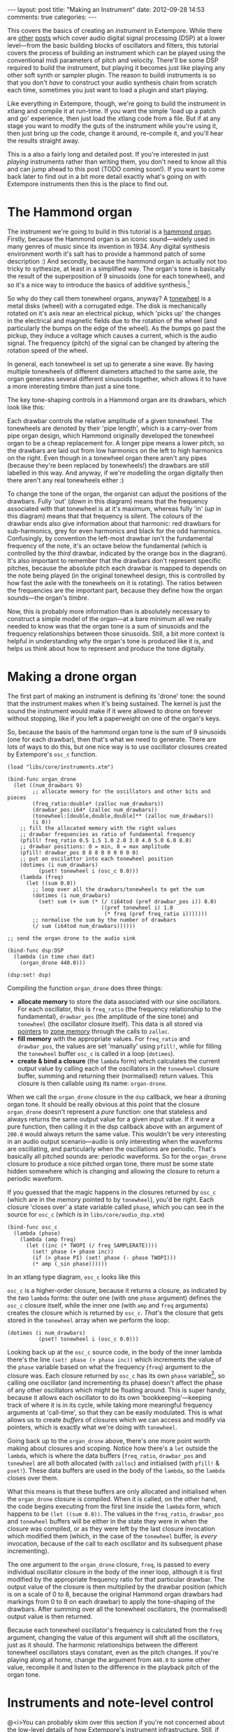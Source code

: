 #+begin_html
---
layout: post
title: "Making an Instrument"
date: 2012-09-28 14:53
comments: true
categories: 
---
#+end_html

This covers the basics of creating an /instrument/ in Extempore. While
there are [[file:2012-06-07-dsp-basics-in-extempore.org][other]] [[file:2012-06-07-more-dsp-and-extempore-types.org][posts]] which cover audio digital signal processing
(DSP) at a lower level---from the basic building blocks of oscillators
and filters, this tutorial covers the process of building an
instrument which can be played using the conventional midi parameters
of pitch and velocity. There'll be some DSP required to build the
instrument, but playing it becomes just like playing any other soft
synth or sampler plugin. The reason to buildi instruments is so that
you don't /have/ to construct your audio synthesis chain from scratch
each time, sometimes you just want to load a plugin and start playing.

Like everything in Extempore, though, we're going to build the
instrument in xtlang and compile it at run-time. If you want the simple
'load up a patch and go' experience, then just load the xtlang code
from a file. But if at any stage you want to modify the guts of the
instrument while you're using it, then just bring up the code, change
it around, re-compile it, and you'll hear the results straight away.

This is a also a fairly long and detailed post.  If you're interested
in just /playing/ instruments rather than writing them, you don't need
to know all this and can jump ahead to this post (TODO coming soon!).  If you want
to come back later to find out in a bit more detail exactly what's
going on with Extempore instruments then this is the place to find out.

* The Hammond organ

The instrument we're going to build in this tutorial is a [[http://en.wikipedia.org/wiki/Hammond_organ][hammond
organ]]. Firstly, because the Hammond organ is an iconic sound---widely
used in many genres of music since its invention in 1934. Any digital
synthesis environment worth it's salt has to provide a hammond patch
of some description :) And secondly, because the hammond organ is
actually not too tricky to sythesize, at least in a simplified way.
The organ's tone is basically the result of the superposition of 9
sinusoids (one for each tonewheel), and so it's a nice way to
introduce the basics of additive synthesis.[fn:quirks]

So why do they call them tonewheel organs, anyway? A
[[http://en.wikipedia.org/wiki/Tonewheel][tonewheel]] is a metal disks (wheel) with a corrugated edge. The disk is
mechanically rotated on it's axis near an electrical pickup, which
'picks up' the changes in the electrical and magnetic fields due to
the rotation of the wheel (and particularly the bumps on the edge of
the wheel). As the bumps go past the pickup, they induce a voltage
which causes a current, which is the audio signal. The frequency
(pitch) of the signal can be changed by altering the rotation speed of
the wheel.

In general, each tonewheel is set up to generate a sine wave. By
having multiple tonewheels of different diameters attached to the same
axle, the organ generates several different sinusoids together, which
allows it to have a more interesting timbre than just a sine tone.

The key tone-shaping controls in a Hammond organ are its drawbars,
which look like this:

#+begin_html
<a href=""><img src="images/making-an-instrument/drawbars.png" alt=""></a>
#+end_html

Each drawbar controls the relative amplitude of a given tonewheel. The
tonewheels are denoted by their 'pipe length', which is a carry-over
from pipe organ design, which Hammond originally developed the
tonewheel organ to be a cheap replacement for. A longer pipe means a
lower pitch, so the drawbars are laid out from low harmonics on the
left to high harmonics on the right. Even though in a tonewheel organ
there aren't any pipes (because they're been replaced by tonewheels!)
the drawbars are still labelled in this way. And anyway, if we're
modelling the organ digitally then there aren't any real tonewheels
either :)

To change the tone of the organ, the organist can adjust the positions
of the drawbars. Fully 'out' (/down/ in this diagram) means that the
frequency associated with that tonewheel is at it's maximum, whereas
fully 'in' (/up/ in this diagram) means that that frequency is silent.
The colours of the drawbar ends also give information about that
harmonic: red drawbars for sub-harmonics, grey for even harmonics and
black for the odd harmonics. Confusingly, by convention the left-most
drawbar isn't the fundamental frequency of the note, it's an octave
below the fundamental (which is controlled by the /third/ drawbar,
indicated by the orange box in the diagram). It's also important to
remember that the drawbars don't represent specific pitches, because
the absolute pitch each drawbar is mapped to depends on the note being
played (in the original tonewheel design, this is controlled by how
fast the axle with the tonewheels on it is rotating). The ratios
between the frequencies are the important part, because they define
how the organ sounds---the organ's /timbre/.

Now, this is probably more information than is absolutely necessary to
construct a simple model of the organ---at a bare minimum all we
really needed to know was that the organ tone is a sum of
sinusoids and the frequency relationships between those sinusoids.
Still, a bit more context is helpful in understanding /why/ the
organ's tone is produced like it is, and helps us think about how to
represent and produce the tone digitally.

* Making a drone organ

The first part of making an instrument is defining its 'drone' tone:
the sound that the instrument makes when it's being sustained. The
kernel is just the sound the instrument would make if it were allowed
to drone on forever without stopping, like if you left a paperweight
on one of the organ's keys.

So, because the basis of the hammond organ tone is the sum of 9
sinusoids (one for each drawbar), then that's what we need to
generate. There are lots of ways to do this, but one nice way is to
use oscillator closures created by Extempore's =osc_c= function.

#+begin_src extempore
  (load "libs/core/instruments.xtm")
  
  (bind-func organ_drone
    (let ((num_drawbars 9)
          ;; allocate memory for the oscillators and other bits and pieces
          (freq_ratio:double* (zalloc num_drawbars))
          (drawbar_pos:i64* (zalloc num_drawbars))
          (tonewheel:[double,double,double]** (zalloc num_drawbars))
          (i 0))
      ;; fill the allocated memory with the right values
      ;; drawbar frequencies as ratio of fundamental frequency
      (pfill! freq_ratio 0.5 1.5 1.0 2.0 3.0 4.0 5.0 6.0 8.0)
      ;; drawbar positions: 0 = min, 8 = max amplitude
      (pfill! drawbar_pos 8 8 8 0 0 0 0 0 0)
      ;; put an oscilattor into each tonewheel position
      (dotimes (i num_drawbars)
            (pset! tonewheel i (osc_c 0.0)))
      (lambda (freq)
        (let ((sum 0.0))
          ;; loop over all the drawbars/tonewheels to get the sum
          (dotimes (i num_drawbars)
            (set! sum (+ sum (* (/ (i64tod (pref drawbar_pos i)) 8.0)
                                ((pref tonewheel i) 1.0
                                 (* freq (pref freq_ratio i)))))))
          ;; normalise the sum by the number of drawbars
          (/ sum (i64tod num_drawbars))))))
  
  ;; send the organ drone to the audio sink
  
  (bind-func dsp:DSP
    (lambda (in time chan dat)
      (organ_drone 440.0)))
  
  (dsp:set! dsp)
#+end_src

Compiling the function =organ_drone= does three things:

- *allocate memory* to store the data associated with our sine
  oscillators. For each oscillator, this is =freq_ratio= (the
  frequency relationship to the fundamental), =drawbar_pos= (the
  amplitude of the sine tone) and =tonewheel= (the oscillator closure
  itself).  This data is all stored via [[file:2012-08-13-understanding-pointers-in-xtlang.org][pointers]] to [[file:2012-08-17-memory-management-in-extempore.org][zone memory]]
  through the calls to =zalloc=.
- *fill memory* with the appropriate values. For =freq_ratio= and
  =drawbar_pos=, the values are set 'manually' using =pfill!=, while
  for filling the =tonewheel= buffer =osc_c= is called in a loop
  (=dotimes=).
- *create & bind a closure* (the =lambda= form) which calculates the
  current output value by calling each of the oscillators in the
  =tonewheel= closure buffer, summing and returning their (normalised)
  return values. This closure is then callable using its name:
  =organ-drone=.

When we call the =organ_drone= closure in the =dsp= callback, we hear
a droning organ tone. It should be really obvious at this point that
the closure =organ_drone= doesn't represent a /pure/ function: one
that stateless and always returns the same output value for a given
input value. If it /were/ a pure function, then calling it in the dsp
callback above with an argument of =200.0= would always return the
same value.  This wouldn't be very interesting in an audio output
scenario---audio is only interesting when the waveforms are
oscillating, and particularly when the oscillations are periodic.
That's basically all pitched sounds are: periodic waveforms. So for
the =organ_drone= closure to produce a nice pitched organ tone, there
must be some state hidden somewhere which is changing and allowing the
closure to return a periodic waveform.

If you guessed that the magic happens in the closures returned by
=osc_c= (which are in the memory pointed to by =tonewheel=),
you'd be right. Each closure 'closes over' a state variable called
=phase=, which you can see in the source for =osc_c= (which is in
=libs/core/audio_dsp.xtm=)

#+begin_src extempore
  (bind-func osc_c
    (lambda (phase)
      (lambda (amp freq)
        (let ((inc (* TWOPI (/ freq SAMPLERATE))))
          (set! phase (+ phase inc))
          (if (> phase PI) (set! phase (- phase TWOPI)))
          (* amp (_sin phase))))))
#+end_src

In an xtlang type diagram, =osc_c= looks like this

#+begin_html
<a href=""><img src="images/making-an-instrument/osc_c.png" width="450px" alt=""></a>
#+end_html

=osc_c= is a higher-order closure, because it returns a closure,
as indicated by the /two/ =lambda= forms: the outer one (with one
=phase= argument) defines the =osc_c= closure itself, while the
inner one (with =amp= and =freq= arguments) creates the closure which
is returned by =osc_c=.  /That's/ the closure that gets stored in
the =tonewheel= array when we perform the loop:

#+begin_src extempore
  (dotimes (i num_drawbars)
            (pset! tonewheel i (osc_c 0.0)))
#+end_src

Looking back up at the =osc_c= source code, in the body of the
inner lambda there's the line =(set! phase (+ phase inc))= which
increments the value of the =phase= variable based on what the
frequency (=freq=) argument to the closure was. Each closure returned
by =osc_c= has its own =phase= variable[fn:closure], so calling
one oscillator (and incrementing its phase) doesn't affect the phase
of any other oscillators which might be floating around. This is super
handy, because it allows each oscillator to do its own
'bookkeeping'---keeping track of where it is in its cycle, while
taking more meaningful frequency arguments at 'call-time', so that
they can be easily modulated. This is what allows us to create /buffers/
of closures which we can access and modify via pointers, which is
exactly what we're doing with =tonewheel=.

Going back up to the =organ_drone= above, there's one more point
worth making about closures and scoping. Notice how there's a =let=
outside the =lambda=, which is where the data buffers (=freq_ratio=,
=drawbar_pos= and =tonewheel= are all both allocated (with =zalloc=)
and initialised (with =pfill!= & =pset!=). These data buffers are used
in the body of the =lambda=, so the =lambda= closes over them.

What this means is that these buffers are only allocated and
initialised when the =organ_drone= closure is compiled. When it is
called, on the other hand, the code begins executing from the first
line inside the =lambda= form, which happens to be =(let ((sum 0.0))=.
The values in the =freq_ratio=, =drawbar_pos= and =tonewheel= buffers
will be either in the state they were in when the closure was
compiled, or as they were left by the last closure invocation which
modified them (which, in the case of the =tonewheel= buffer, is
/every/ invocation, because of the call to each oscillator and its
subsequent phase incrementing).

The one argument to the =organ_drone= closure, =freq=, is passed to
every individual oscillator closure in the body of the inner loop,
although it is first modified by the appropriate frequency ratio for
that particular drawbar.  The output value of the closure is then
multiplied by the drawbar position (which is on a scale of 0 to 8,
because the original Hammond organ drawbars had markings from 0 to 8
on each drawbar) to apply the tone-shaping of the drawbars.  After
summing over all the tonewheel oscillators, the (normalised) output
value is then returned.

Because each tonewheel oscillator's frequency is calculated from the
=freq= argument, changing the value of this argument will shift all
the oscillators, just as it should. The harmonic relationships between
the different tonewheel oscillators stays constant, even as the pitch
changes. If you're playing along at home, change the argument from
=440.0= to some other value, recompile it and listen to the difference
in the playback pitch of the organ tone.

# You can even 'reach in' to a given closure to get and set its closed
# over variables using a dot syntax, but its idiomatic extempore to...

* Instruments and note-level control

@<i>You can probably skim over this section if you're not
concerned about the low-level details of how Extempore's instrument
infrastructure. Still, if you've read this far then I can probably
assume you have at least some interest :)@</i>

Making this =organ_drone= closure has really just been a prelude to
the real business of making an /instrument/ in Extempore. An Extempore
instrument can be played like a midi soft-synth. Individual notes can
be triggered with an amplitude, a pitch and a duration. Impromptu
users will be pretty familiar with this---it's the same as how you
would play AU synths in Impromptu.[fn:play-note] The only difference
is that the whole signal chain is now written in xtlang and
dynamically compiled at run-time. You can have a look at it in
=libs/core/audio_dsp.xtm= if you want to see the nuts and bolts of how
it works.[fn:dsp-chain]

This notion of /note-level/ control is the key difference between an
Extempore /instrument/ and the type of audio DSP which I've covered in
[[file:2012-06-07-dsp-basics-in-extempore.org][other]] [[file:2012-06-07-more-dsp-and-extempore-types.org][posts]], which were just writing audio continuously to the sound
card through the =dsp= callback. An instrument still needs to be in
the =dsp= callback somewhere: otherwise it can't play its audio out
through the speakers. But it also needs some way of triggering notes
and maintaining the state of all the notes being played at any given
time.  

=define-instrument= takes three arguments: 

1. a name for the instrument 
2. a *note kernel* closure, which must have the [[file:2012-08-09-xtlang-type-reference.org][signature]]
   =[[double,double,double,double,double]*]*=
3. an *effect kernel* closure, which must have the [[file:2012-08-09-xtlang-type-reference.org][signature]]
   =[double,double,double,double,double*]*=

So, when we finally define our hammond organ instrument, the
definition will look like this

#+begin_src extempore
  (define-instrument organ organ_note_c organ_fx)
#+end_src

and in an [[file:2012-10-03-xtlang-type-diagrams.org][xtlang type diagram]]

#+begin_html
<a href=""><img src="images/making-an-instrument/full-organ-inst.png" alt=""></a>
#+end_html

=define-instrument= is actually a (Scheme) macro, and it takes the two
kernel closures (=organ_note_c= and =organ_fx=) and compiles a new
xtlang closure, and binds it to the name =organ=.[fn:notyet] These are
just regular xtlang closures, they just have to have a particular type
signature to allow them to play nicely with the rest of the
=define-instrument= processing chain.
So, let's have a look at the lifecycle of a note played on our =organ=
with the help of a few [[file:2012-10-03-xtlang-type-diagrams.org][xtlang type diagrams]]. I'll assume at this point
that =organ= (and therefore =organ_note_c= and =organ_fx=) have been
successfully compiled, even though they haven't---yet. The xtlang
source code for all the functions I mention are in
=libs/core/instruments.xtm= if you want to see (or redefine) it for
yourself.

The first thing that needs to happen before you can start playing
notes on an Extempore instrument is that the instrument needs to be
called in the =dsp= callback.  If we /only/ want our organ in the
audio output, then that's as simple as

#+begin_src extempore
  (bind-func dsp:DSP
    (lambda (in time chan dat)
      ;; call the organ instrument closure
      (organ in time chan dat)))
  
  (dsp:set! dsp)
#+end_src

Once the DSP closure is set (with =(dsp:set! dsp)=), the =dsp= closure
is called for every audio sample, so in this case the audio output is
just the return value of the =organ= closure. But we /don't/ just want
a constant organ drone this time around, we want to be able to play
notes, and to have silence when notes aren't being played. But how
does the =organ= closure know what its output should be and which
notes it should be playing?

The playing of a note happens through a function called
=_play_note=.[fn:play-note-underscore]

#+begin_html
<a href=""><img src="images/making-an-instrument/play-note.png" alt=""></a>
#+end_html

which takes four arguments:

- =time=: the time at which to start playing the note (this can either
  be right =(now)= or at some point in the future)
- =inst=: the instrument to play the note on
- =freq=: the frequency (pitch) of the note
- =amp=: the volume/loudness of the note
- =dur=: the duration of the note

Hopefully you can see how =_play_note= provides all the control
required to /schedule/ (via the =time= argument) notes of any pitch,
loudness and duration. All you need to play the =organ= like a MIDI
soft synth. Actually, you'll mostly use the Scheme wrapper function
=play-note= (note the lack of a leading underscore) which takes pitch
and velocity arguments (with ranges from 0 to 127) instead of raw
frequency and amplitude values. But =play-note= just does some simple
argument transformations and then passes control to =_play_note=,
which does the work, so it's =_play_note= that I'll explain first.

So how does it work? When =_play_note= is called with =organ= as the
instrument, the note kernel =organ_note= is called which returns an
anonymous closure that, when called once per audio sample, will
generate the basic (drone) tone of the instrument. This closure is
then turned into /another/ anonymous closure (which additionally
applies an [[http://en.wikipedia.org/wiki/ADSR_envelope#ADSR_envelope][ADSR envelope]] to the audio output of the note kernel) which
is added to =notes=: a buffer of 'note closures' which is =let=-bound
in the top-level of our =organ= closure. This is how polyphony is
achieved: there's one active note closure in =notes= for each note
which is currently sounding, e.g.if a triad is being played there will
be three active note closures in =notes=.

That's all a bit hard to wrap your head when it's described with
words.  So, here's the same explanation in (pretty) pictures:

#+begin_html
<a href=""><img src="images/making-an-instrument/note-lifecycle.png" alt=""></a>
#+end_html

Don't be overwhelmed if you don't understand the whole thing---you
don't need to if you just want to play the instrument like a regular
soft synth. In fact, you don't even need to understand it to /write/
an instrument, as long as you follow the template and define your note
kernel and effect kernel with the right type signatures.

Also the diagrams aren't /complete/---they don't show all the types
and code involved in this process, and they contain some (slight)
simplifications. They're designed to explain the key aspects of how
the code works.

# Not sure where this content should go...

# The note kernel is another higher order closure. The reason for this
# is that it returns a closure which exists and will be called to yield
# each sample for the duration of a note (as scheduled by =_play_note=).
# This gives us polyphony 'for free', because each note's closure can
# close over the state that it requires to make its drone sound, and the
# closures of different notes won't interfere with each other, they can
# be called one after the other with their outputs summed together. 

# The note kernel doesn't take into account the note envelope, the way
# the amplitude changes over the various stages of a note's lifecycle
# (attack, decay, sustain, and release). That stuff is all handled (and
# can be tweaked) through the top-level instrument's closure, which
# we'll get to later on. The note closure returned by the note kernel
# will basically be the =organ_drone= closure we made in the previous
# section, except with a few minor modifications. The key one is that
# the =organ_drone= closure just took one argument (=freq=), whereas the
# closures returned by =organ_note= have to take /four/ =double=
# arguments and returns a =double=.

* Step two: the note kernel

Back to the task at hand, we need to construct the note and effects
kernels for our hammond organ instrument. Once we have those,
=define-instrument= and =_play_note= allow us to play the organ like a
soft synth, which is the goal we've been pursuing since the beginning.

The 'template' for the note kernel and effects kernel is something
like this (this is just a skeleton---it won't compile)

#+begin_src extempore
  (bind-func organ_note
    (lambda ()
      (lambda (time:double chan:double freq:double amp:double)
        (cond ((= chan 0.0)
               ;; left channel output goes here
               )
              ((= chan 1.0)
               ;; right channel output goes here
               )
              (else 0.0)))))
  
  (bind-func organ_fx
    (lambda (in:double time:double chan:double dat:double*)
      (cond ((= chan 0.0)
             ;; left channel effects goes here
             )
            ((= chan 1.0)
             ;; right channel effects output goes here
             )
            (else 0.0))))
#+end_src

Notice that we're defining it as a stereo instrument, but that doesn't
mean anything fancier than that we handle the left channel (channel
=0.0=) and the right channel (channel =1.0=) in our =cond= statement.
The generalisation to multi-channel instruments should be
obvious---just use a bigger =cond= form!

To make the =organ_note= kernel, we'll fill in the template from the
=organ_drone= closure we made earlier.

#+begin_src extempore
  (bind-func organ_note
    (let ((num_drawbars 9)
          (freq_ratio:double* (zalloc num_drawbars))
          (drawbar_pos:i64* (zalloc num_drawbars)))
      (pfill! freq_ratio 0.5 1.5 1.0 2.0 3.0 4.0 5.0 6.0 8.0)
      (pfill! drawbar_pos 8 8 8 0 3 0 0 0 0)
      (lambda ()
        (let ((tonewheel:[double,double,double]** (zalloc (* 2 num_drawbars)))
              (freq_smudge:double* (zalloc num_drawbars))
              (i 0))
          (dotimes (i num_drawbars)
            (pset! tonewheel (* i 2) (osc_c 0.0)) ; left
            (pset! tonewheel (+ (* i 2) 1) (osc_c 0.0)) ; right
            (pset! freq_smudge i (* 3.0 (random))))
          (lambda (time:double chan:double freq:double amp:double)
            (if (< chan 2.0)
                (let ((sum 0.0))
                  (dotimes (i num_drawbars)
                    (set! sum (+ sum (* (/ (i64tod (pref drawbar_pos i)) 8.0)
                                        ((pref tonewheel (+ (* 2 i) (dtoi64 chan)))
                                         amp
                                         (+ (* freq (pref freq_ratio i))
                                            (pref freq_smudge i)))))))
                  (/ sum (i64tod num_drawbars)))))))))
#+end_src

The general shape of the code is basically the same as in
=organ_drone=. We still allocate a =tonewheel= a buffer of closures to
keep track of our oscillators, and we still sum them all together with
relative amplitudes based on the drawbar position. There are just
additions:

- the instrument is now stereo, so the =tonewheel= buffer is now twice as
  big (=(zalloc (* 2 num_drawbars))=).  This gives us two oscillator
  closures per tonewheel, one for L and one for R.
- a 'smudge factor' (=freq_smudge=) has been added to the tonewheel
  frequencies.  This is to make it sound a bit more 'organic', because
  in a physical instrument the frequency ratios between the tonewheels
  aren't perfect.

The other important difference between =organ_note= and =organ_drone=
is that while =organ_drone= returns a double value (and so can be
called directly for playback in the =dsp= closure), =organ_note=
returns a /closure/.  A type diagram highlights the difference:

#+begin_html
<a href=""><img src="images/making-an-instrument/organ-drone-vs-note.png" alt=""></a>
#+end_html

As I described in the previous section, this provides the flexibility
required to manage note scheduling (via =_play_note=) and polyphony.

* Step three: the effect kernel

The final piece of the puzzle is the effect kernel =organ_fx=. In a
tonewheel organ, the main effect which we want to model is the [[http://en.wikipedia.org/wiki/Leslie_speaker][Leslie
speaker]]. The warbling Leslie speaker is key part of the classic
hammond sound.

A Leslie speaker worked by having speaker drivers which were motorised
and would rotate as the sound was being played through them.  This
produced a warbling, doppler-shifting tone colouration.  Like with any
digital modelling of a physical instrument, modelling the speaker's
effect really accurately is a difficult task, but there are some
simple techniques we can use to achieve a serviceable approximation of
this effect.  In particular, our =organ_fx= kernel will use a [[http://en.wikipedia.org/wiki/Flanging][flanger]]
and [[http://en.wikipedia.org/wiki/Tremolo][tremolo]] (with subtly different frequencies between the L and R
channels) to simulate the sound of a Leslie speaker.

#+begin_src extempore
  (bind-func organ_fx 100000
    (let ((flanl (flanger_c 1.0 0.0 0.6 1.0))
          (flanr (flanger_c 1.0 0.0 0.6 1.0))
          (treml (osc_c 0.0))
          (tremr (osc_c 0.0))
          (trem_amp 0.1)
          (trem_freq .0))
      (lambda (in:double time:double chan:double dat:double*)
        (cond ((= chan 0.0)
               (* (flanl in)
                  (+ 1.0 (treml trem_amp trem_freq))))
              ((= chan 1.0)
               (* (flanr in)
                  (+ 1.0 (tremr trem_amp (* 1.1 trem_freq)))))
              (else 0.0)))))
#+end_src

The code is fairly straightforward. The top-level =let= binds a pair
of flanger[fn:flanger] closures (=flanl= and =flanr=) and a pair of oscillator
closures for the tremolo effect (=treml= and =tremr=).  In the body of
=lambda=, the input sample =in= is processed with the flanger and
tremolo for the appropriate channel.

* Playing the instrument

Now, let's see if our instrument works! Having compiled both
=organ_note= and =organ_fx=, we're finally ready to use
=define-instrument= to make our xtlang hammond organ

#+begin_src extempore
  (define-instrument organ organ_note organ_fx)
  
  ;; Compiled organ >>> [double,double,double,double,double*]*
  
  (bind-func dsp:DSP
    (lambda (in time chan dat)
      (organ in time chan dat)))
  
  (dsp:set! dsp)
#+end_src

and the moment of truth...

#+begin_src extempore
  (play-note (now)   ; time
             organ   ; instrument
             60      ; pitch (midi note number, middle C = 60)
             100     ; velocity (in range [0,127])
             44100)  ; duration (in samples, 44100 = 1sec)
#+end_src

if everything is hooked up right, when you evaluate (=C-x C-x= in
Emacs) the =play-note= Scheme call above you should hear a 440Hz (the
A below middle C) organ note which plays for one second (44100
samples). Try changing the frequency, amplitude and loudness values
and see how the note changes.

*Troubleshooting* if this /didn't/ work, there are a few possible
 causes:

- is your audio interface configured properly? Running the
  =./extempore --print-deivces= at the command line will print a list
  of all the audio devices the system knows about. Make sure that
  you're using the right one---you can specify which device Extempore
  should use with the =--device= argument e.g. =./extempore --device
  2=, where =2= is the index (in the output of =--print-devices=) of
  the device you want to use.
- did the =organ=, =organ_note= and =organ_fx= closures all compile
  properly?  Check the log output to find out.  If the compiler can't
  find the definition of some functions (e.g. =osc_c=) then you
  might not have loaded all the libraries that you need.
- is =organ= in your =dsp= callback?  Because you can schedule all the
  notes you like with =play-note=---if the return values of =organ=
  aren't getting passed to the audio output then you won't hear anything!

Stay tuned for the next exciting instalment, where we'll actually
/play/ our instrument in some more interesting ways: like /actual
music/. We'll get there, I promise!

[fn:quirks] Any commercial Hammond organ modelling synth will add
/heaps/ of other stuff to this basic tone, to faithfully recreate the
nuances and quirks of the real physical instrument, even down to the
details of the specific model being emulated. We won't try to do too
much of that in this tutorial, but again, if you want to hack around
add things to the instrument then feel free.

[fn:play-note] In fact, the =play-note= Scheme function and =play=
Scheme macro behave the exact same way in Extempore as they did in
Impromptu, so any audio code which triggers notes in this way should
work unmodified (although the synth which receives and /plays/ these
notes will be different).

[fn:dsp-chain] [[file:2012-06-07-dsp-basics-in-extempore.org][This post]] covers the DSP architecture in Extempore if
you're looking for more background.

[fn:closure] This is why they're called closures, because they /close
over/ their non-local variables.

[fn:notyet] We can't actually evaluate this instrument definition yet, because we
haven't yet defined the note and effect kernels.

[fn:play-note-underscore] The xtlang closure =_play_note= is named
with a leading underscore so as to not interfere with the scheme
closure =play-note= which was inherited from Impromptu.

[fn:flanger] The source code for =flanger_c= can be found in
=libs/core/audio_dsp.xtm=.

